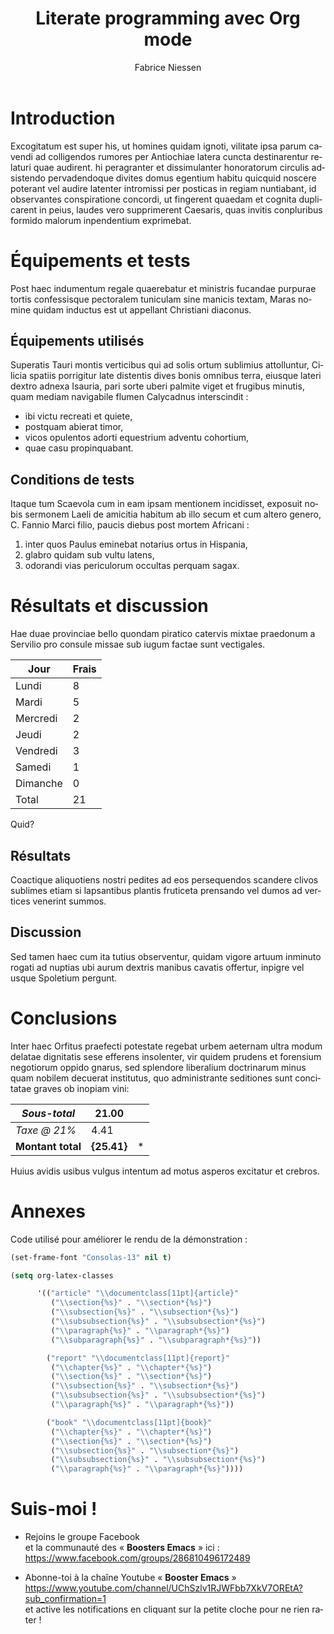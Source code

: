 #+TITLE:     Literate programming avec Org mode
#+AUTHOR:    Fabrice Niessen
#+EMAIL:     booster.emacs@gmail.com
#+DESCRIPTION: Fichier de démo pour la conférence GUTenberg 2021
#+KEYWORDS:  gutenberg, emacs, org-mode, latex, booster
#+LANGUAGE:  fr
#+OPTIONS:   H:4 num:t toc:nil

#+LaTeX_CLASS: report
#+LaTeX_HEADER: \input{fichier-config-listings}
#+PROPERTY:  header-args :eval always
# #+SETUPFILE: ~/org/theme-bigblow.setup

* Documentation logicielle                                    :noexport:ARCHIVE:

La « *programmation litéraire* » (ou /literate programming/, de Knuth) consiste
à écrire la documentation sur le code source (dans l'ordre requis par la
logique) en même temps et en un même lieu que le code.

- Weave :: *Exporter* le fichier Org en entier comme documentation « tissée »,
  formatée pour l'homme (généralement en LaTeX ou en HTML)

- Tangle :: *Extraire* les blocs de code source et générer le code « emmêlé »,
  formaté pour la machine (pour compilation ou exécution ultérieure)

  Possibilité de changer l'ordre du code source, via l'argument Noweb.

** Exporter le fichier Org

- Appeler le menu d'export avec ~C-c C-e~
- Répéter la dernière commande d'export avec ~C-u C-c C-e~

** Exporter les blocs de code LaTeX (= tangle)

*** Déclaration des blocs de code source

#+begin_src latex :exports code
% Document de classe yathesis
\documentclass{yathesis}
%
% Chargement manuel de packages (pas chargés par la classe yathesis)
\usepackage[T1]{fontenc}
\usepackage[utf8]{inputenc}
\usepackage{siunitx}
\usepackage[nospace]{varioref}
\usepackage{hyperref}

%%%%%%%%%%%%%%%%%%%%%%%%%%%%%%%%%%%%%%%%%%%%%%%%%%%%%%%%%%%%%%%%%%%%%%%%%%%%%%%%
% Début du document
\begin{document}

%%%%%%%%%%%%%%%%%%%%%%%%%%%%%%%%%%%%%%%%%%%%%%%%%%%%%%%%%%%%%%%%%%%%%%%%%%%%%%%%
% Caractéristiques du document
%
% Préparation des pages de couverture et de titre
\author[]{}{}
\title[]{}
\date{}{}{}
%
% Production des pages de couverture et de titre
\maketitle

% (Facultatif) Chapitre de remerciements
\chapter{Remerciements}
#+end_src

*** Extraction des blocs de code source

Générer le code « emmêlé » :

#+begin_src latex :tangle exemple.sty :exports code :noweb yes
#+end_src

* Exécution de code (Org Babel)                               :noexport:ARCHIVE:

Voici un bout de code Python (~plus-2-fois-2~) qui ajoute 2, puis multiplie par 2;
d'où son nom :

#+name: plus-2-fois-2
#+begin_src python :var x=13 :exports both
resultat = x + 2
resultat = resultat * 2
return resultat
#+end_src

Voici bout de code Emacs Lisp (~fois-3~) qui multiplie par 3, et dont seul le
résultat m'intéresse :

#+name: fois-3
#+begin_src emacs-lisp :exports results :var x=plus-2-fois-2
(* 3 x)
#+end_src

Enfin, voici un bout de code en LaTeX qui génère différents résultats, pour
quelques valeurs possibles de la variable ~x~ passées à ~plus-2-fois-2~ :

#+begin_src latex :exports both :noweb yes
\begin{itemize}
\item <<plus-2-fois-2(x=10)>>
\item <<plus-2-fois-2(x=20)>>
\item <<plus-2-fois-2(x=30)>>
\end{itemize}
#+end_src

* Introduction

Excogitatum est super his, ut homines quidam ignoti, vilitate ipsa parum cavendi
ad colligendos rumores per Antiochiae latera cuncta destinarentur relaturi quae
audirent. hi peragranter et dissimulanter honoratorum circulis adsistendo
pervadendoque divites domus egentium habitu quicquid noscere poterant vel audire
latenter intromissi per posticas in regiam nuntiabant, id observantes
conspiratione concordi, ut fingerent quaedam et cognita duplicarent in peius,
laudes vero supprimerent Caesaris, quas invitis conpluribus formido malorum
inpendentium exprimebat.

* Équipements et tests

Post haec indumentum regale quaerebatur et ministris fucandae purpurae tortis
confessisque pectoralem tuniculam sine manicis textam, Maras nomine quidam
inductus est ut appellant Christiani diaconus.

** Équipements utilisés

Superatis Tauri montis verticibus qui ad solis ortum sublimius attolluntur,
Cilicia spatiis porrigitur late distentis dives bonis omnibus terra, eiusque
lateri dextro adnexa Isauria, pari sorte uberi palmite viget et frugibus
minutis, quam mediam navigabile flumen Calycadnus interscindit :

- ibi victu recreati et quiete,
- postquam abierat timor,
- vicos opulentos adorti equestrium adventu cohortium,
- quae casu propinquabant.

** Conditions de tests

Itaque tum Scaevola cum in eam ipsam mentionem incidisset, exposuit nobis
sermonem Laeli de amicitia habitum ab illo secum et cum altero genero, C. Fannio
Marci filio, paucis diebus post mortem Africani :

1. inter quos Paulus eminebat notarius ortus in Hispania,
2. glabro quidam sub vultu latens,
3. odorandi vias periculorum occultas perquam sagax.

* Résultats et discussion

Hae duae provinciae bello quondam piratico catervis mixtae praedonum a Servilio
pro consule missae sub iugum factae sunt vectigales.

#+name: mon-tableau
| Jour     | Frais |
|----------+-------|
| Lundi    |     8 |
| Mardi    |     5 |
| Mercredi |     2 |
| Jeudi    |     2 |
| Vendredi |     3 |
| Samedi   |     1 |
| Dimanche |     0 |
|----------+-------|
| Total    |    21 |
#+TBLFM: @9$2=vsum(@I..@-I)

Quid?

** Résultats

Coactique aliquotiens nostri pedites ad eos persequendos scandere clivos
sublimes etiam si lapsantibus plantis fruticeta prensando vel dumos ad vertices
venerint summos.

** Discussion

Sed tamen haec cum ita tutius observentur, quidam vigore artuum inminuto rogati
ad nuptias ubi aurum dextris manibus cavatis offertur, inpigre vel usque
Spoletium pergunt.

* Conclusions

Inter haec Orfitus praefecti potestate regebat urbem aeternam ultra modum
delatae dignitatis sese efferens insolenter, vir quidem prudens et forensium
negotiorum oppido gnarus, sed splendore liberalium doctrinarum minus quam
nobilem decuerat institutus, quo administrante seditiones sunt concitatae graves
ob inopiam vini:

| /Sous-total/    |         21.00 | \EUR |
|---------------+---------------+---|
| /Taxe @ 21%/    |          4.41 | \EUR |
|---------------+---------------+---|
| *Montant total* | *\large{25.41}* | *\EUR* |
#+TBLFM: @1$2=vsum(remote(mon-tableau,@>$>));%.2f::@2$2=@1*0.21;%.2f::@3$2=vsum(@1..@-1);*\large{%.2f}*

Huius avidis usibus vulgus intentum ad motus asperos excitatur et crebros.

* Annexes

Code utilisé pour améliorer le rendu de la démonstration :

#+begin_src emacs-lisp :exports code
(set-frame-font "Consolas-13" nil t)
#+end_src

#+begin_src emacs-lisp :exports code
(setq org-latex-classes

      '(("article" "\\documentclass[11pt]{article}"
         ("\\section{%s}" . "\\section*{%s}")
         ("\\subsection{%s}" . "\\subsection*{%s}")
         ("\\subsubsection{%s}" . "\\subsubsection*{%s}")
         ("\\paragraph{%s}" . "\\paragraph*{%s}")
         ("\\subparagraph{%s}" . "\\subparagraph*{%s}"))

        ("report" "\\documentclass[11pt]{report}"
         ("\\chapter{%s}" . "\\chapter*{%s}")
         ("\\section{%s}" . "\\section*{%s}")
         ("\\subsection{%s}" . "\\subsection*{%s}")
         ("\\subsubsection{%s}" . "\\subsubsection*{%s}")
         ("\\paragraph{%s}" . "\\paragraph*{%s}"))

        ("book" "\\documentclass[11pt]{book}"
         ("\\chapter{%s}" . "\\chapter*{%s}")
         ("\\section{%s}" . "\\section*{%s}")
         ("\\subsection{%s}" . "\\subsection*{%s}")
         ("\\subsubsection{%s}" . "\\subsubsection*{%s}")
         ("\\paragraph{%s}" . "\\paragraph*{%s}"))))
#+end_src

* Suis-moi !

- Rejoins le groupe Facebook \\
  et la communauté des « *Boosters Emacs* » ici : \\
  https://www.facebook.com/groups/286810496172489

- Abonne-toi à la chaîne Youtube « *Booster Emacs* » \\
  https://www.youtube.com/channel/UChSzlv1RJWFbb7XkV7OREtA?sub_confirmation=1 \\
  et active les notifications en cliquant sur la petite cloche pour ne rien
  rater !
